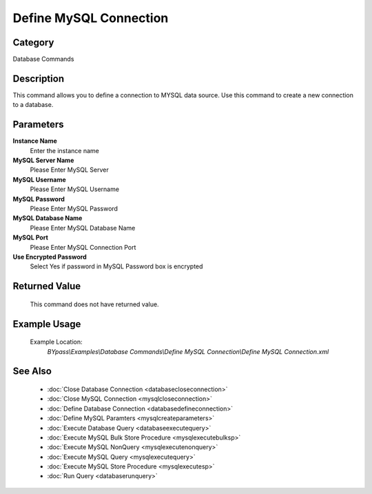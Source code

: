 Define MySQL Connection
=======================

Category
--------
Database Commands

Description
-----------

This command allows you to define a connection to MYSQL data source. Use this command to create a new connection to a database.

Parameters
----------

**Instance Name**
	Enter the instance name

**MySQL Server Name**
	Please Enter MySQL Server

**MySQL Username**
	Please Enter MySQL Username

**MySQL Password**
	Please Enter MySQL Password

**MySQL Database Name**
	Please Enter MySQL Database Name

**MySQL Port**
	Please Enter MySQL Connection Port

**Use Encrypted Password**
	Select Yes if password in MySQL Password box is encrypted



Returned Value
--------------
	This command does not have returned value.

Example Usage
-------------

	Example Location:  
		`BYpass\\Examples\\Database Commands\\Define MySQL Connection\\Define MySQL Connection.xml`

See Also
--------
	- :doc:`Close Database Connection <databasecloseconnection>`
	- :doc:`Close MySQL Connection <mysqlcloseconnection>`
	- :doc:`Define Database Connection <databasedefineconnection>`
	- :doc:`Define MySQL Paramters <mysqlcreateparameters>`
	- :doc:`Execute Database Query <databaseexecutequery>`
	- :doc:`Execute MySQL Bulk Store Procedure <mysqlexecutebulksp>`
	- :doc:`Execute MySQL NonQuery <mysqlexecutenonquery>`
	- :doc:`Execute MySQL Query <mysqlexecutequery>`
	- :doc:`Execute MySQL Store Procedure <mysqlexecutesp>`
	- :doc:`Run Query <databaserunquery>`

	
